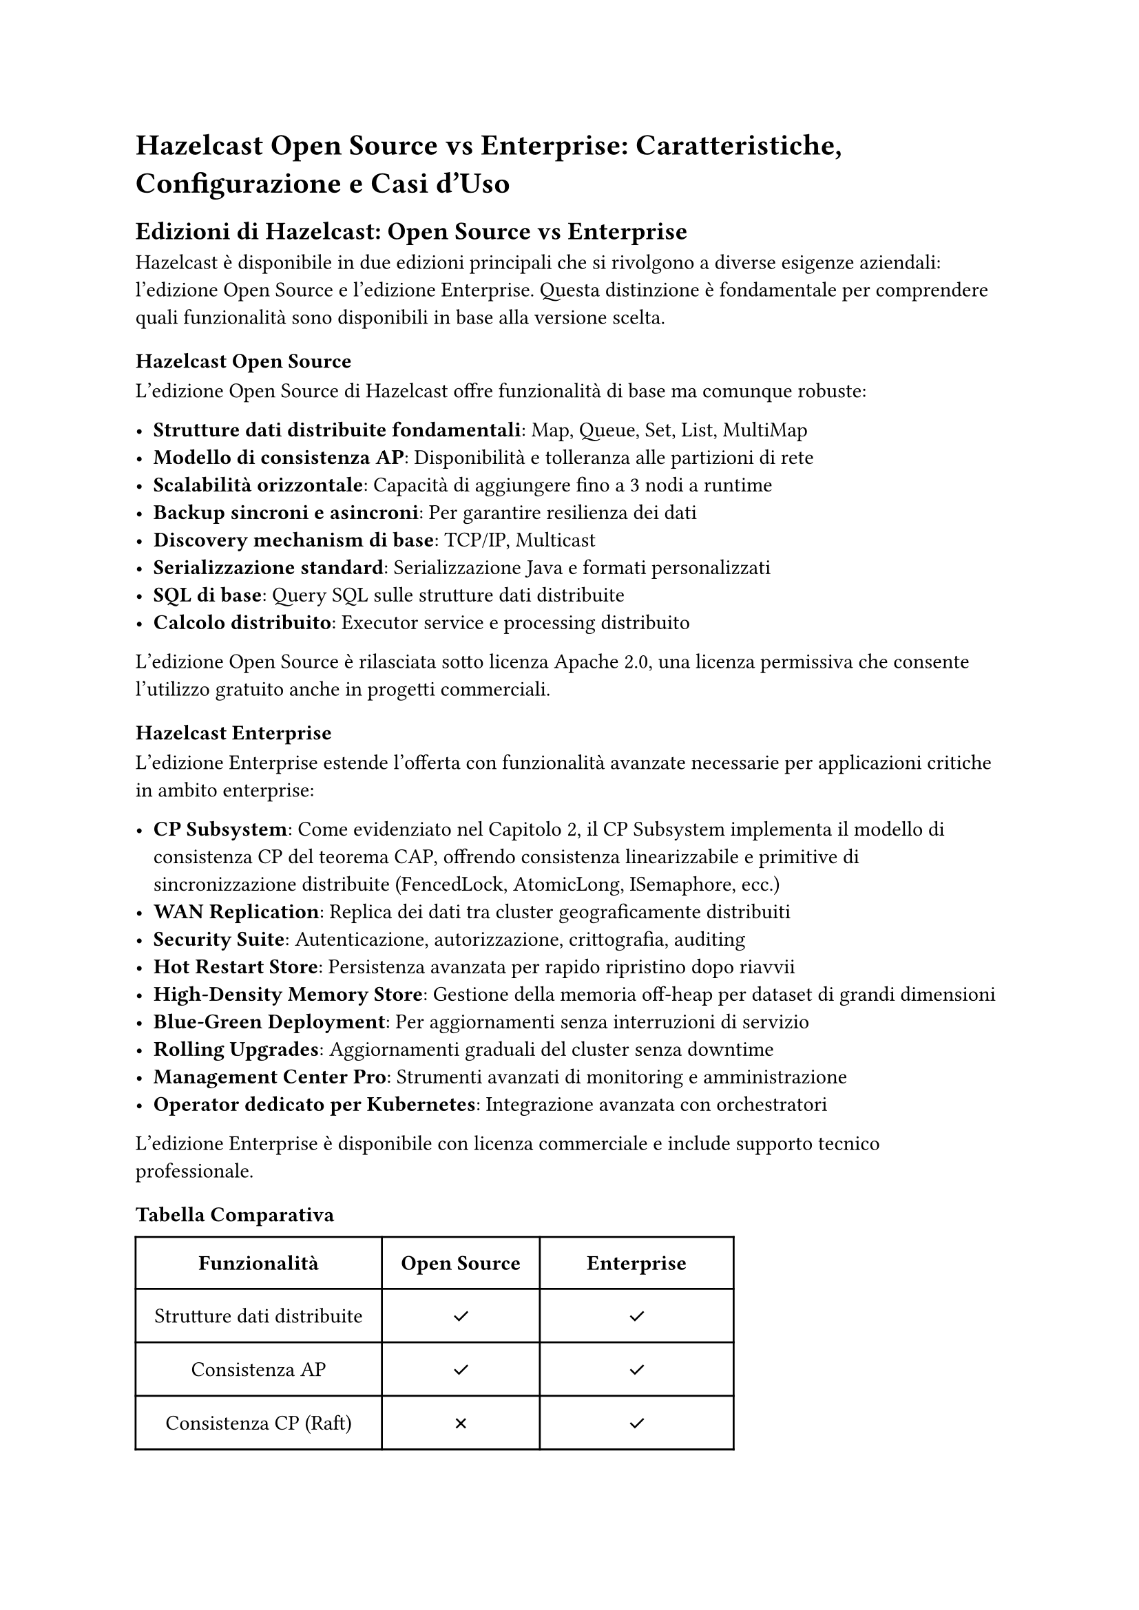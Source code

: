 
= Hazelcast Open Source vs Enterprise: Caratteristiche, Configurazione e Casi d'Uso

== Edizioni di Hazelcast: Open Source vs Enterprise

Hazelcast è disponibile in due edizioni principali che si rivolgono a diverse esigenze aziendali: l'edizione Open Source e l'edizione Enterprise. Questa distinzione è fondamentale per comprendere quali funzionalità sono disponibili in base alla versione scelta.

=== Hazelcast Open Source

L'edizione Open Source di Hazelcast offre funzionalità di base ma comunque robuste:

- *Strutture dati distribuite fondamentali*: Map, Queue, Set, List, MultiMap
- *Modello di consistenza AP*: Disponibilità e tolleranza alle partizioni di rete
- *Scalabilità orizzontale*: Capacità di aggiungere fino a 3 nodi a runtime
- *Backup sincroni e asincroni*: Per garantire resilienza dei dati
- *Discovery mechanism di base*: TCP/IP, Multicast
- *Serializzazione standard*: Serializzazione Java e formati personalizzati
- *SQL di base*: Query SQL sulle strutture dati distribuite
- *Calcolo distribuito*: Executor service e processing distribuito

L'edizione Open Source è rilasciata sotto licenza Apache 2.0, una licenza permissiva che consente l'utilizzo gratuito anche in progetti commerciali.

=== Hazelcast Enterprise

L'edizione Enterprise estende l'offerta con funzionalità avanzate necessarie per applicazioni critiche in ambito enterprise:

- *CP Subsystem*: Come evidenziato nel Capitolo 2, il CP Subsystem implementa il modello di consistenza CP del teorema CAP, offrendo consistenza linearizzabile e primitive di sincronizzazione distribuite (FencedLock, AtomicLong, ISemaphore, ecc.)
- *WAN Replication*: Replica dei dati tra cluster geograficamente distribuiti
- *Security Suite*: Autenticazione, autorizzazione, crittografia, auditing
- *Hot Restart Store*: Persistenza avanzata per rapido ripristino dopo riavvii
- *High-Density Memory Store*: Gestione della memoria off-heap per dataset di grandi dimensioni
- *Blue-Green Deployment*: Per aggiornamenti senza interruzioni di servizio
- *Rolling Upgrades*: Aggiornamenti graduali del cluster senza downtime
- *Management Center Pro*: Strumenti avanzati di monitoring e amministrazione
- *Operator dedicato per Kubernetes*: Integrazione avanzata con orchestratori

L'edizione Enterprise è disponibile con licenza commerciale e include supporto tecnico professionale.

=== Tabella Comparativa

#table(
  columns: (auto, auto, auto),
  inset: 10pt,
  align: center + horizon,
  [*Funzionalità*], [*Open Source*], [*Enterprise*],
  [Strutture dati distribuite], [✓], [✓],
  [Consistenza AP], [✓], [✓],
  [Consistenza CP (Raft)], [✗], [✓],
  [Scalabilità orizzontale], [✓], [✓],
  [Hot Restart Store], [Limitato], [✓],
  [WAN Replication], [✗], [✓],
  [Security Suite], [Base], [Completa],
  [High-Density Memory], [✗], [✓],
  [Management Center], [Base], [Avanzato],
  [SLA e supporto], [Community], [24/7 Professionale],
)

== Configurabilità di Hazelcast

Una delle caratteristiche distintive di Hazelcast è l'elevato grado di configurabilità, che permette di adattare il sistema a una vasta gamma di scenari operativi.

=== Metodi di Configurazione

Hazelcast offre molteplici approcci alla configurazione:

- *File di configurazione*: XML e YAML
- *Configurazione programmatica*: API Java fluida
- *System properties*: Impostazioni a livello di JVM
- *Variabili d'ambiente*: Per deployment containerizzati
- *Configuration files override*: Caricamento di configurazioni da percorsi personalizzati

È sia possibile configurare hazelcast sia in modo statico, attraverso file di configurazione, sia in modo dinamico, utilizzando le API di configurazione programmatica. Questo consente di adattare il comportamento del cluster senza necessità di riavvio.

=== Aree Principali di Configurazione

==== Configurazione del Cluster

La configurazione del cluster rappresenta il fondamento del sistema Hazelcast. Come possiamo vedere nell'esempio seguente, è possibile definire non solo il nome del cluster ma anche impostare in dettaglio le modalità di comunicazione tra i nodi:

```xml
<hazelcast>
    <!-- Diamo un nome significativo al nostro cluster per identificarlo -->
    <cluster-name>mio-cluster-produzione</cluster-name>

    <!-- Configurazione della rete per la comunicazione tra i nodi -->
    <network>
        <!-- La porta di base con incremento automatico permette di avviare più membri sulla stessa macchina -->
        <port auto-increment="true" port-count="100">5701</port>
        <join>
            <!-- Disabilitiamo il multicast per ambienti di produzione più controllati -->
            <multicast enabled="false"/>
            <!-- Utilizziamo invece TCP/IP specificando manualmente gli indirizzi dei membri -->
            <tcp-ip enabled="true">
                <member>10.0.0.1</member>
                <member>10.0.0.2</member>
            </tcp-ip>
        </join>
    </network>

    <!-- Configurazione avanzata per cluster multi-zona -->
    <partition-group enabled="true" group-type="ZONE_AWARE"/>
</hazelcast>
```

==== Configurazione di Partizionamento, Backup e Strutture Dati

Hazelcast offre un controllo granulare su come i dati vengono distribuiti e replicati nel cluster. Possiamo configurare ogni struttura dati con politiche specifiche per il nostro caso d'uso:

```xml
<hazelcast>
    <!-- Configurazione di una Map con esigenze di alta affidabilità -->
    <map name="dati-critici">
        <!-- 2 backup sincroni per massima resilienza -->
        <backup-count>2</backup-count>
        <!-- 1 backup asincrono per bilanciare prestazioni e sicurezza -->
        <async-backup-count>1</async-backup-count>
        <!-- Strategia di partizionamento personalizzata per distribuire i dati in modo ottimale -->
        <partition-strategy>com.esempio.CustomPartitioningStrategy</partition-strategy>
    </map>

    <!-- Configurazione di altre strutture dati distribuite -->
    <list name="lista-operazioni">
        <!-- Backup per garantire la persistenza delle operazioni -->
        <backup-count>1</backup-count>
        <!-- Dimensione massima per prevenire consumo eccessivo di memoria -->
        <max-size>10000</max-size>
    </list>

    <set name="utenti-attivi">
        <!-- Configurazione per un set con accesso frequente -->
        <backup-count>1</backup-count>
        <in-memory-format>OBJECT</in-memory-format>
    </set>

    <queue name="coda-eventi">
        <!-- Backup per garantire che nessun evento venga perso -->
        <backup-count>2</backup-count>
        <!-- Capacità massima della coda -->
        <max-size>5000</max-size>
        <!-- Comportamento quando la coda è piena -->
        <queue-store enabled="true">
            <class-name>com.esempio.EventQueueStore</class-name>
        </queue-store>
    </queue>
</hazelcast>
```

==== Configurazione di Prestazioni, Memoria e Comportamento Runtime

Il controllo fine delle prestazioni e dell'utilizzo della memoria è fondamentale in sistemi distribuiti. Hazelcast offre numerose opzioni per ottimizzare questi aspetti:

```xml
<hazelcast>
    <!-- Configurazione di una Map ottimizzata per uso cache -->
    <map name="cache-frequente">
        <!-- Politica di eviction per gestire la memoria quando si raggiunge il 25% libero dell'heap -->
        <eviction eviction-policy="LRU" max-size-policy="FREE_HEAP_PERCENTAGE" size="25"/>

        <!-- Near Cache per migliorare drasticamente le performance di lettura -->
        <near-cache>
            <!-- Configurazione specifica dell'eviction per la near cache -->
            <eviction eviction-policy="LFU" max-size-policy="ENTRY_COUNT" size="10000"/>
            <!-- Time-to-live per mantenere la coerenza dei dati -->
            <time-to-live-seconds>600</time-to-live-seconds>
        </near-cache>

        <!-- Formato binario per ottimizzare l'uso della memoria -->
        <in-memory-format>BINARY</in-memory-format>

        <!-- Configurazione per la scadenza automatica degli elementi -->
        <time-to-live-seconds>3600</time-to-live-seconds>
        <max-idle-seconds>1800</max-idle-seconds>
    </map>

    <!-- Configurazione dell'executor service per task distribuiti -->
    <executor-service name="task-processor">
        <pool-size>16</pool-size>
        <queue-capacity>1000</queue-capacity>
    </executor-service>

    <!-- Configurazione dei thread pools per ottimizzare le risorse -->
    <property name="hazelcast.operation.thread.count">16</property>
    <property name="hazelcast.io.thread.count">8</property>

    <!-- Configurazione della serializzazione per migliorare le performance di rete -->
    <serialization>
        <portable-factories>
            <portable-factory factory-id="1">com.esempio.DataPortableFactory</portable-factory>
        </portable-factories>
        <data-serializable-factories>
            <data-serializable-factory factory-id="2">com.esempio.BusinessObjectFactory</data-serializable-factory>
        </data-serializable-factories>
    </serialization>
</hazelcast>
```

Queste configurazioni mostrano la flessibilità di Hazelcast nel gestire diversi aspetti del sistema distribuito. È possibile adattare ogni elemento alle specifiche esigenze del proprio ambiente, bilanciando prestazioni, resilienza e utilizzo delle risorse in base ai requisiti applicativi.

=== Impatto della Configurazione sulle Prestazioni

La configurazione di Hazelcast ha un impatto significativo sulle prestazioni, sulla resilienza e sul consumo di risorse:

- *Numero di partizioni*: Il default di 271 è adeguato per la maggior parte dei casi, ma cluster molto grandi potrebbero beneficiare di un numero maggiore
- *Backup count*: Più backup significano maggiore resilienza ma anche maggiore utilizzo di memoria e latenza di scrittura
- *Formato in memoria*: BINARY è più efficiente per operazioni di rete, OBJECT per operazioni in-memory
- *Meccanismi di eviction*: Critici per prevenire OutOfMemoryError
- *Threading model*: La configurazione dei pool di thread influenza la capacità di elaborazione parallela

=== Configurabilità come Vantaggio Competitivo

La configurabilità estensiva di Hazelcast rappresenta un vantaggio significativo:

- *Adattabilità*: Possibilità di ottimizzare per scenari specifici
- *Evoluzione incrementale*: Modificare il comportamento senza cambiare il codice
- *Ottimizzazione ambiente-specifica*: Configurazioni diverse per sviluppo, test e produzione
- *Risposta ai cambiamenti di carico*: Adattamento alla crescita o alle variazioni del pattern di utilizzo

== Documentazione di Hazelcast

=== Struttura e Organizzazione

La documentazione di Hazelcast è strutturata in diverse sezioni principali:

- *Getting Started*: Guide introduttive e tutorial di base
- *Reference Manual*: Documentazione completa delle funzionalità
- *Javadoc/API Reference*: Documentazione dettagliata delle API
- *Architecture Documents*: Spiegazioni dei concetti architetturali
- *Deployment Guides*: Guide per vari ambienti (Kubernetes, cloud, ecc.)
- *Samples & Code Examples*: Esempi pratici di utilizzo

=== Punti di Forza della Documentazione

La documentazione di Hazelcast presenta diversi aspetti positivi:

- *Completezza*: Copre in modo approfondito le funzionalità del prodotto
- *Esempi pratici*: Numerosi esempi di codice per illustrare i concetti
- *Diagrammi esplicativi*: Visualizzazioni dei concetti architetturali
- *Guida alle best practices*: Consigli su come utilizzare al meglio il prodotto
- *Mantenimento aggiornato*: Aggiornamenti regolari in linea con le nuove versioni

=== Aree di Miglioramento

Nonostante gli aspetti positivi, esistono alcune aree in cui la documentazione potrebbe migliorare:

- *Curva di apprendimento ripida*: La quantità di informazioni può essere sopraffacente per i principianti
- *Navigazione complessa*: A volte è difficile trovare informazioni specifiche
- *Documentazione disomogenea*: Alcune funzionalità sono documentate più approfonditamente di altre
- *Connessione tra concetti*: Non sempre è chiaro come le diverse funzionalità si integrino
- *Scarsità di pattern architetturali*: Pochi esempi di architetture end-to-end

=== Risorse Complementari

Oltre alla documentazione ufficiale, l'ecosistema Hazelcast include:

- *Blog tecnico*: Articoli approfonditi su casi d'uso e best practices
- *Webinar e presentazioni*: Contenuti formativi su vari aspetti
- *Forum della community*: Supporto tra utenti
- *Repository GitHub*: Codice sorgente e esempi aggiuntivi
- *Video tutorial*: Contenuti visivi per l'apprendimento

== Casi d'Uso di Hazelcast

Basandosi sui concetti discussi nei capitoli precedenti, possiamo identificare diversi casi d'uso principali per Hazelcast:

=== Caching Distribuito

Hazelcast eccelle come soluzione di caching distribuito, sfruttando le strutture dati AP descritte nel Capitolo 2:

- *Cache applicativa*: Riduce il carico sui database migliorando i tempi di risposta
- *Cache di sessione*: Gestione di sessioni utente in ambienti web distribuiti
- *Cache di query*: Memorizzazione dei risultati di query frequenti e costose
- *Near Cache*: Migliora ulteriormente le prestazioni mantenendo copie locali dei dati frequentemente acceduti

La combinazione di MapStore (Capitolo 4) con le capacità di caching permette di implementare pattern read-through e write-through/behind.

=== Elaborazione Dati in Tempo Reale

Il motore Jet descritto nel Capitolo 1 rende Hazelcast una piattaforma potente per l'elaborazione di dati in tempo reale:

- *Stream processing*: Elaborazione continua di flussi di dati in arrivo
- *Complex Event Processing (CEP)*: Identificazione di pattern complessi in flussi di eventi
- *Enrichment in tempo reale*: Integrazione di dati da più fonti durante l'elaborazione
- *Analisi di serie temporali*: Elaborazione di dati time-series con aggregazioni a finestra scorrevole

L'integrazione con fonti dati esterne attraverso i connettori discussi nel Capitolo 4 estende queste capacità.

=== Calcolo Distribuito

Come illustrato nel Capitolo 3, Hazelcast offre potenti meccanismi per il computing distribuito:

- *Elaborazione parallela*: Distribuzione del carico computazionale su più nodi
- *Task scheduling distribuito*: Esecuzione programmata di job su tutto il cluster
- *Esecuzione di job batch*: Elaborazione di grandi volumi di dati in modalità batch
- *Microservizi stateful*: Implementazione di servizi con stato condiviso

Gli User Code Namespaces forniscono isolamento e gestione del codice eseguito in modo distribuito.

=== Sincronizzazione Distribuita

Il CP Subsystem nella versione Enterprise offre primitive di sincronizzazione distribuita:

- *Leader election*: Elezione dinamica di un leader tra servizi distribuiti
- *Distributed locking*: Coordinamento dell'accesso a risorse condivise
- *Distributed semaphores*: Controllo della concorrenza in ambienti distribuiti
- *Distributed counters*: Contatori atomici accessibili da tutto il cluster

Queste funzionalità sono particolarmente utili in architetture di microservizi dove è necessario coordinamento.

=== Architetture Data Mesh

Combinando le capacità SQL (Capitolo 5) con l'ingestion distribuita (Capitolo 4), Hazelcast può servire come infrastruttura per architetture Data Mesh:

- *Domain-oriented data ownership*: Dati posseduti e gestiti da team domain-specific
- *Data as a product*: Esposizione dei dati come prodotti utilizzabili attraverso SQL
- *Self-serve data infrastructure*: Capacità per i team di gestire autonomamente i propri dati
- *Federazione di dati*: Interrogazione unificata di dati distribuiti tra domini

== Casi d'Uso in cui Hazelcast Non è Consigliabile

Nonostante i numerosi vantaggi, esistono scenari in cui Hazelcast potrebbe non essere la soluzione ideale:

=== Sistemi con Persistenza Primaria

Hazelcast non è progettato come sostituto completo di un database persistente tradizionale:

- *Storage di dati a lungo termine*: Sebbene offra opzioni di persistenza, non è ottimizzato per l'archiviazione a lungo termine di grandi volumi di dati
- *Carichi di lavoro OLTP complessi*: Non fornisce tutte le garanzie transazionali e funzionalità di query di un RDBMS maturo
- *Sistemi legacy con requisiti di compatibilità SQL avanzati*: Il supporto SQL, sebbene potente, non è completo come nei database relazionali tradizionali

=== Ambienti con Risorse Limitate

L'architettura in-memory di Hazelcast richiede risorse significative:

- *Dispositivi edge o IoT*: Troppo pesante per dispositivi con memoria limitata
- *Ambienti con vincoli di costo sulla memoria*: Il requisito di mantenere i dati in memoria può risultare costoso per grandi dataset
- *Applicazioni che non possono permettersi GC pause*: La gestione della memoria Java può causare pause del garbage collector

=== Sistemi con Requisiti di Modeling Complessi

Per applicazioni con esigenze di modellazione dati sofisticate:

- *Relazioni complesse tra entità*: Database graph o relazionali potrebbero essere più adatti
- *Requisiti di consistenza transazionale multi-entità*: Le garanzie transazionali di Hazelcast, sebbene buone, non sono complete come in un RDBMS
- *Query analitiche complesse*: Data warehouse o soluzioni OLAP offrono migliori prestazioni per analisi complesse

=== Scenari con Bassa Distribuzione

Per applicazioni semplici o con requisiti limitati di distribuzione:

- *Applicazioni monolitiche senza requisiti di scalabilità*: L'overhead di configurazione e gestione potrebbe non giustificare i benefici
- *Sistemi con basso throughput e latenza non critica*: Soluzioni più semplici potrebbero essere sufficienti
- *Applicazioni con stato locale sufficiente*: Se non c'è necessità di condividere stato tra istanze, soluzioni più leggere sono preferibili

=== Carichi di Lavoro Analitici a Batch

Per elaborazione analitica pura di grandi volumi:

- *Big data analytics offline*: Hadoop, Spark o soluzioni data lake dedicate sono più efficienti
- *Data warehousing*: Database analitici specializzati offrono migliori prestazioni per query complesse
- *ETL pesante*: Strumenti ETL dedicati possono essere più adatti per trasformazioni batch complesse

== Commenti Finali

=== Vantaggi di Hazelcast

Dall'analisi dei capitoli precedenti emergono diversi vantaggi significativi:

1. *Versatilità architetturale*: Hazelcast si adatta a molteplici scenari, dalla semplice cache distribuita a complesse piattaforme di elaborazione dati.

2. *Facilità di scalabilità*: L'architettura peer-to-peer descritta nel Capitolo 1 permette una scalabilità orizzontale semplice, con ribilanciamento automatico delle partizioni.

3. *Integrazione ecosistema*: I numerosi connettori (Capitolo 4) e l'interfaccia SQL (Capitolo 5) facilitano l'integrazione con sistemi esistenti.

4. *Dualità AP/CP*: La possibilità di scegliere tra strutture dati AP e CP (Capitolo 2) offre flessibilità nel bilanciare consistenza e disponibilità.

5. *Performance elevate*: L'architettura in-memory, combinata con il modello di esecuzione cooperativa (Capitolo 1), garantisce latenze ridotte e throughput elevato.

6. *Resilienza incorporata*: I meccanismi di backup e protezione split-brain offrono alta affidabilità senza configurazioni complesse.

=== Svantaggi e Sfide

Nonostante i numerosi vantaggi, esistono alcune sfide nell'adozione e utilizzo di Hazelcast:

1. *Complessità iniziale*: La vasta gamma di funzionalità e opzioni di configurazione può risultare intimidatoria per i nuovi utenti.

2. *Consumo di memoria*: L'architettura in-memory, sebbene performante, richiede dimensionamento adeguato delle risorse di memoria.

3. *Funzionalità avanzate a pagamento*: Molte funzionalità critiche per ambienti enterprise (CP Subsystem, sicurezza avanzata) sono disponibili solo nell'edizione a pagamento.

4. *Eco-sistema di tool*: Rispetto ad alcune tecnologie più mature, l'ecosistema di strumenti di terze parti è meno sviluppato.

5. *Curva di apprendimento*: Padroneggiare concetti come partizionamento, replicazione e computing distribuito richiede tempo e formazione.

=== Confronto con Alternative

Nel panorama delle tecnologie distribuite, Hazelcast si posiziona in modo distintivo:

- Rispetto a *Redis*: Offre maggiore scalabilità orizzontale e funzionalità di calcolo distribuito più avanzate, ma potrebbe avere un footprint di memoria maggiore.

- Rispetto a *Apache Ignite*: Presenta un'architettura più semplice e leggera, ma con alcune limitazioni nelle funzionalità di database distribuite.

- Rispetto a *Apache Kafka*: Fornisce capacità di elaborazione più ricche e storage in-memory, ma non è specializzato nella gestione di log di eventi a lungo termine.

- Rispetto a *Infinispan*: Offre un ecosistema più ampio di connettori e integrazioni, ma l'alternativa JBoss potrebbe integrarsi meglio in ambienti Red Hat.

=== Considerazioni

Hazelcast rappresenta una soluzione potente e versatile per una vasta gamma di problemi di computing distribuito. La scelta tra l'edizione Open Source ed Enterprise dipende principalmente dalle esigenze di consistenza, sicurezza e supporto.

L'elevata configurabilità, sebbene introduca complessità iniziale, offre la flessibilità necessaria per adattare il sistema a requisiti specifici e garantisce la possibilità di evoluzione incrementale delle applicazioni.

Il vero punto di forza di Hazelcast emerge quando viene utilizzato come piattaforma unificata che combina storage distribuito, elaborazione in tempo reale e calcolo distribuito, eliminando la necessità di integrare multiple tecnologie specializzate e riducendo la complessità operativa dell'infrastruttura complessiva.

La decisione di adottare Hazelcast dovrebbe basarsi su un'attenta valutazione dei requisiti specifici dell'applicazione, considerando sia i punti di forza che i limiti della piattaforma, e valutando se i casi d'uso previsti si allineano con le aree in cui Hazelcast eccelle o se potrebbero essere meglio serviti da soluzioni alternative più specializzate.
